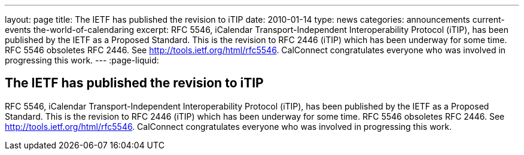 ---
layout: page
title: The IETF has published the revision to iTIP
date: 2010-01-14
type: news
categories: announcements current-events the-world-of-calendaring
excerpt: RFC 5546, iCalendar Transport-Independent Interoperability Protocol (iTIP), has been published by the IETF as a Proposed Standard. This is the revision to RFC 2446 (iTIP) which has been underway for some time. RFC 5546 obsoletes RFC 2446. See http://tools.ietf.org/html/rfc5546. CalConnect congratulates everyone who was involved in progressing this work.
---
:page-liquid:

== The IETF has published the revision to iTIP

RFC 5546, iCalendar Transport-Independent Interoperability Protocol (iTIP), has been published by the IETF as a Proposed Standard. This is the revision to RFC 2446 (iTIP) which has been underway for some time. RFC 5546 obsoletes RFC 2446. See http://tools.ietf.org/html/rfc5546[]. CalConnect congratulates everyone who was involved in progressing this work.




